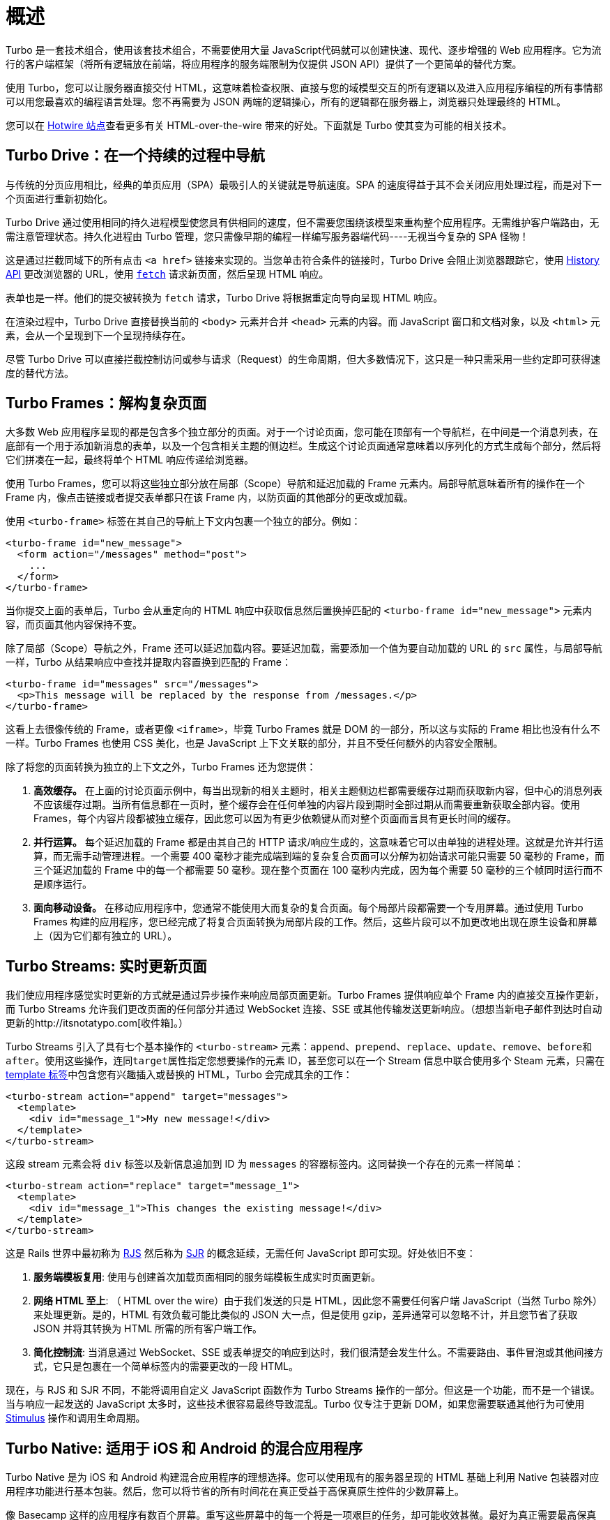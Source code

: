 = 概述
:description: Turbo bundles several techniques for creating fast, modern web applications without having to reach for a client-side JavaScript framework.
:permalink: /handbook/introduction.html
:redirect_from: /handbook/

Turbo 是一套技术组合，使用该套技术组合，不需要使用大量 JavaScript代码就可以创建快速、现代、逐步增强的 Web 应用程序。它为流行的客户端框架（将所有逻辑放在前端，将应用程序的服务端限制为仅提供 JSON API）提供了一个更简单的替代方案。

使用 Turbo，您可以让服务器直接交付 HTML，这意味着检查权限、直接与您的域模型交互的所有逻辑以及进入应用程序编程的所有事情都可以用您最喜欢的编程语言处理。您不再需要为 JSON 两端的逻辑操心，所有的逻辑都在服务器上，浏览器只处理最终的 HTML。

您可以在 https://hotwired.dev/[Hotwire 站点]查看更多有关  HTML-over-the-wire 带来的好处。下面就是 Turbo 使其变为可能的相关技术。

== Turbo Drive：在一个持续的过程中导航

与传统的分页应用相比，经典的单页应用（SPA）最吸引人的关键就是导航速度。SPA 的速度得益于其不会关闭应用处理过程，而是对下一个页面进行重新初始化。

Turbo Drive 通过使用相同的持久进程模型使您具有供相同的速度，但不需要您围绕该模型来重构整个应用程序。无需维护客户端路由，无需注意管理状态。持久化进程由 Turbo 管理，您只需像早期的编程一样编写服务器端代码----无视当今复杂的 SPA 怪物！

这是通过拦截同域下的所有点击 `<a href>` 链接来实现的。当您单击符合条件的链接时，Turbo Drive 会阻止浏览器跟踪它，使用 https://developer.mozilla.org/en-US/docs/Web/API/History[History API] 更改浏览器的 URL，使用 https://developer.mozilla.org/en-US/docs/Web/API/fetch[`fetch`] 请求新页面，然后呈现 HTML 响应。

表单也是一样。他们的提交被转换为 `fetch` 请求，Turbo Drive 将根据重定向导向呈现 HTML 响应。

在渲染过程中，Turbo Drive 直接替换当前的 `<body>` 元素并合并 `<head>` 元素的内容。而 JavaScript 窗口和文档对象，以及 `<html>` 元素，会从一个呈现到下一个呈现持续存在。

尽管 Turbo Drive 可以直接拦截控制访问或参与请求（Request）的生命周期，但大多数情况下，这只是一种只需采用一些约定即可获得速度的替代方法。

== Turbo Frames：解构复杂页面

大多数 Web 应用程序呈现的都是包含多个独立部分的页面。对于一个讨论页面，您可能在顶部有一个导航栏，在中间是一个消息列表，在底部有一个用于添加新消息的表单，以及一个包含相关主题的侧边栏。生成这个讨论页面通常意味着以序列化的方式生成每个部分，然后将它们拼凑在一起，最终将单个 HTML 响应传递给浏览器。

使用 Turbo Frames，您可以将这些独立部分放在局部（Scope）导航和延迟加载的 Frame 元素内。局部导航意味着所有的操作在一个 Frame 内，像点击链接或者提交表单都只在该 Frame 内，以防页面的其他部分的更改或加载。

使用 `<turbo-frame>` 标签在其自己的导航上下文内包裹一个独立的部分。例如：

[,html]
----
<turbo-frame id="new_message">
  <form action="/messages" method="post">
    ...
  </form>
</turbo-frame>
----

当你提交上面的表单后，Turbo 会从重定向的 HTML 响应中获取信息然后置换掉匹配的 `<turbo-frame id="new_message">` 元素内容，而页面其他内容保持不变。

除了局部（Scope）导航之外，Frame 还可以延迟加载内容。要延迟加载，需要添加一个值为要自动加载的 URL 的 `src` 属性，与局部导航一样，Turbo 从结果响应中查找并提取内容置换到匹配的 Frame：

[,html]
----
<turbo-frame id="messages" src="/messages">
  <p>This message will be replaced by the response from /messages.</p>
</turbo-frame>
----

这看上去很像传统的 Frame，或者更像 `<iframe>`，毕竟 Turbo Frames 就是 DOM 的一部分，所以这与实际的 Frame 相比也没有什么不一样。Turbo Frames 也使用 CSS 美化，也是 JavaScript 上下文关联的部分，并且不受任何额外的内容安全限制。

除了将您的页面转换为独立的上下文之外，Turbo Frames 还为您提供：

. *高效缓存。* 在上面的讨论页面示例中，每当出现新的相关主题时，相关主题侧边栏都需要缓存过期而获取新内容，但中心的消息列表不应该缓存过期。当所有信息都在一页时，整个缓存会在任何单独的内容片段到期时全部过期从而需要重新获取全部内容。使用 Frames，每个内容片段都被独立缓存，因此您可以因为有更少依赖键从而对整个页面而言具有更长时间的缓存。
. *并行运算。* 每个延迟加载的 Frame 都是由其自己的 HTTP 请求/响应生成的，这意味着它可以由单独的进程处理。这就是允许并行运算，而无需手动管理进程。一个需要 400 毫秒才能完成端到端的复杂复合页面可以分解为初始请求可能只需要 50 毫秒的 Frame，而三个延迟加载的 Frame 中的每一个都需要 50 毫秒。现在整个页面在 100 毫秒内完成，因为每个需要 50 毫秒的三个帧同时运行而不是顺序运行。
. *面向移动设备。* 在移动应用程序中，您通常不能使用大而复杂的复合页面。每个局部片段都需要一个专用屏幕。通过使用 Turbo Frames 构建的应用程序，您已经完成了将复合页面转换为局部片段的工作。然后，这些片段可以不加更改地出现在原生设备和屏幕上（因为它们都有独立的 URL）。

== Turbo Streams: 实时更新页面

我们使应用程序感觉实时更新的方式就是通过异步操作来响应局部页面更新。Turbo Frames 提供响应单个 Frame 内的直接交互操作更新，而 Turbo Streams 允许我们更改页面的任何部分并通过 WebSocket 连接、SSE 或其他传输发送更新响应。（想想当新电子邮件到达时自动更新的http://itsnotatypo.com[收件箱]。）

Turbo Streams 引入了具有七个基本操作的 `<turbo-stream>` 元素：`append`、`prepend`、`replace`、`update`、`remove`、``before``和``after``。使用这些操作，连同``target``属性指定您想要操作的元素 ID，甚至您可以在一个 Stream 信息中联合使用多个 Steam 元素，只需在 https://developer.mozilla.org/en-US/docs/Web/HTML/Element/template[template 标签]中包含您有兴趣插入或替换的 HTML，Turbo 会完成其余的工作：

[,html]
----
<turbo-stream action="append" target="messages">
  <template>
    <div id="message_1">My new message!</div>
  </template>
</turbo-stream>
----

这段 stream 元素会将 `div` 标签以及新信息追加到 ID 为 `messages` 的容器标签内。这同替换一个存在的元素一样简单：

[,html]
----
<turbo-stream action="replace" target="message_1">
  <template>
    <div id="message_1">This changes the existing message!</div>
  </template>
</turbo-stream>
----

这是 Rails 世界中最初称为 https://weblog.rubyonrails.org/2006/3/28/rails-1-1-rjs-active-record-respond_to-integration-tests-and-500-other-things/[RJS] 然后称为 https://signalvnoise.com/posts/3697-server-generated-javascript-responses[SJR] 的概念延续，无需任何 JavaScript 即可实现。好处依旧不变：

. *服务端模板复用*: 使用与创建首次加载页面相同的服务端模板生成实时页面更新。
. *网络 HTML 至上*: （ HTML over the wire）由于我们发送的只是 HTML，因此您不需要任何客户端 JavaScript（当然 Turbo 除外）来处理更新。是的，HTML 有效负载可能比类似的 JSON 大一点，但是使用 gzip，差异通常可以忽略不计，并且您节省了获取 JSON 并将其转换为 HTML 所需的所有客户端工作。
. *简化控制流*: 当消息通过 WebSocket、SSE 或表单提交的响应到达时，我们很清楚会发生什么。不需要路由、事件冒泡或其他间接方式，它只是包裹在一个简单标签内的需要更改的一段 HTML。

现在，与 RJS 和 SJR 不同，不能将调用自定义 JavaScript 函数作为 Turbo Streams 操作的一部分。但这是一个功能，而不是一个错误。当与响应一起发送的 JavaScript 太多时，这些技术很容易最终导致混乱。Turbo 仅专注于更新 DOM，如果您需要联通其他行为可使用 https://stimulus.hotwired.dev[Stimulus] 操作和调用生命周期。

== Turbo Native: 适用于 iOS 和 Android 的混合应用程序

Turbo Native 是为 iOS 和 Android 构建混合应用程序的理想选择。您可以使用现有的服务器呈现的 HTML 基础上利用 Native 包装器对应用程序功能进行基本包装。然后，您可以将节省的所有时间花在真正受益于高保真原生控件的少数屏幕上。

像 Basecamp 这样的应用程序有数百个屏幕。重写这些屏幕中的每一个将是一项艰巨的任务，却可能收效甚微。最好为真正需要最高保真度的高接触交互保留原生火力。例如，Basecamp 中的"`New For You`"收件箱之类的东西，我们会使用需要感觉恰到好处的滑动控件。但是大多数页面，比如显示一条消息的页面，如果它们完全是原生的，也不一定会更好。

混合编程不仅可以加快您的开发过程，还可以让您更自由地升级您的应用程序，而无需经历缓慢而繁重的应用程序商店发布过程。在 HTML 中完成的任何事情都可以在您的 Web 应用程序中进行更改，并且立即可供所有用户使用。无需等待大拿批准您的更改，无需等待用户升级。

Turbo Native 假设您正在使用适用于 iOS 和 Android 的推荐开发实践。这不是一个抽象原生 API 甚至试图让你的原生代码在平台之间共享的框架。可共享的部分是在服务器端呈现的 HTML。但是本机控件是用推荐的本机 API 编写的。

更多说明查阅 https://github.com/hotwired/turbo-ios[Turbo Native: iOS] 和 https://github.com/hotwired/turbo-android[Turbo Native: Android] 代码库。查看 HEY 在 https://apps.apple.com/us/app/hey-email/id1506603805[iOS] 和 https://play.google.com/store/apps/details?id=com.basecamp.hey&hl=en_US&gl=US[Android] 的 Native App 来感受一下利用 Turbo 编写的混合应用有多帅。

== 与后端框架集成

您不需要任何后端框架即可使用 Turbo。所有的功能都是为了直接使用而构建的，没有进一步的抽象。但是，如果您有机会使用与 Turbo 集成的后端框架，您会发现生活要简单得多。https://github.com/hotwired/turbo-rails[我们已经为 Ruby on Rails 的这种集成创建了一个参考实现]。
